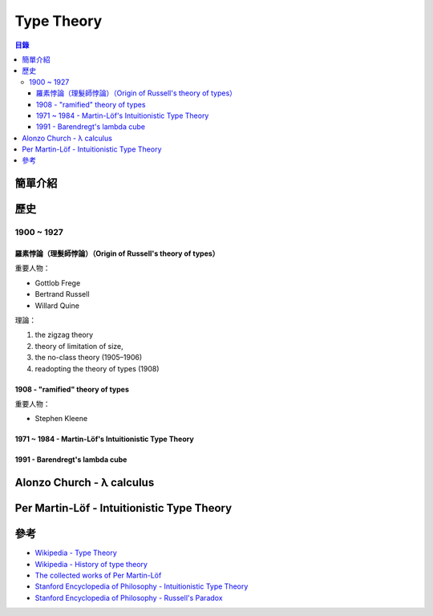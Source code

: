 ========================================
Type Theory
========================================


.. contents:: 目錄


簡單介紹
========================================

歷史
========================================

1900 ~ 1927
-----------------------------------

羅素悖論（理髮師悖論）（Origin of Russell's theory of types）
++++++++++++++++++++++++++++++++++++++++++++++++++++++++++++

重要人物：

* Gottlob Frege
* Bertrand Russell
* Willard Quine


理論：

1. the zigzag theory
2. theory of limitation of size,
3. the no-class theory (1905–1906)
4. readopting the theory of types (1908)


1908 - "ramified" theory of types
+++++++++++++++++++++++++++++++++

重要人物：

* Stephen Kleene


1971 ~ 1984 - Martin-Löf's Intuitionistic Type Theory
+++++++++++++++++++++++++++++++++++++++++++++++++++++

1991 - Barendregt's lambda cube
+++++++++++++++++++++++++++++++



Alonzo Church - λ calculus
========================================

Per Martin-Löf - Intuitionistic Type Theory
===========================================


參考
========================================

* `Wikipedia - Type Theory <https://en.wikipedia.org/wiki/Type_theory>`_
* `Wikipedia - History of type theory <https://en.wikipedia.org/wiki/History_of_type_theory>`_
* `The collected works of Per Martin-Löf <https://github.com/michaelt/martin-lof>`_
* `Stanford Encyclopedia of Philosophy - Intuitionistic Type Theory <http://plato.stanford.edu/entries/type-theory-intuitionistic/>`_
* `Stanford Encyclopedia of Philosophy - Russell's Paradox <http://plato.stanford.edu/entries/russell-paradox/>`_
